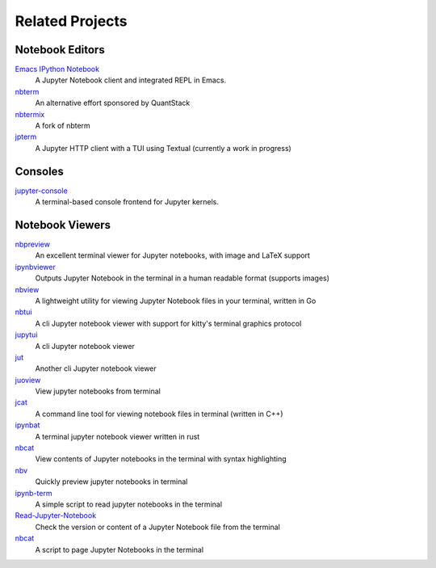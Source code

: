 ################
Related Projects
################

****************
Notebook Editors
****************

`Emacs IPython Notebook <http://millejoh.github.io/emacs-ipython-notebook/>`_
   A Jupyter Notebook client and integrated REPL in Emacs.

`nbterm <https://github.com/davidbrochart/nbterm>`_
   An alternative effort sponsored by QuantStack

`nbtermix <https://github.com/mtatton/nbtermix>`_
   A fork of nbterm

`jpterm <https://github.com/davidbrochart/jpterm>`_
   A Jupyter HTTP client with a TUI using Textual (currently a work in progress)

********
Consoles
********

`jupyter-console <https://github.com/jupyter/jupyter_console>`_
   A terminal-based console frontend for Jupyter kernels.

****************
Notebook Viewers
****************

`nbpreview <https://github.com/paw-lu/nbpreview>`_
   An excellent terminal viewer for Jupyter notebooks, with image and LaTeX support

`ipynbviewer <https://github.com/PaulEcoffet/ipynbviewer>`_
   Outputs Jupyter Notebook in the terminal in a human readable format (supports images)

`nbview <https://github.com/beringresearch/nbview>`_
   A lightweight utility for viewing Jupyter Notebook files in your terminal, written in Go

`nbtui <https://github.com/chentau/nbtui>`_
   A cli Jupyter notebook viewer with support for kitty's terminal graphics protocol

`jupytui <https://github.com/mosiman/jupytui>`_
   A cli Jupyter notebook viewer

`jut <https://github.com/kracekumar/jut>`_
   Another cli Jupyter notebook viewer

`juoview <https://github.com/Artiomio/jupview>`_
   View jupyter notebooks from terminal

`jcat <https://github.com/ktw361/jcat>`_
   A command line tool for viewing notebook files in terminal (written in C++)

`ipynbat <https://github.com/edgarogh/ipynbat>`_
   A terminal jupyter notebook viewer written in rust

`nbcat <https://github.com/jlumpe/nbcat>`_
   View contents of Jupyter notebooks in the terminal with syntax highlighting

`nbv <https://github.com/lepisma/nbv>`_
   Quickly preview jupyter notebooks in terminal

`ipynb-term <https://github.com/jkreshpaj/ipynb-term>`_
   A simple script to read jupyter notebooks in the terminal

`Read-Jupyter-Notebook <https://github.com/qcw171717/Read-Jupyter-Notebook>`_
   Check the version or content of a Jupyter Notebook file from the terminal

`nbcat <https://gist.github.com/rkern/7bf123b94079821d2764a498de40a580>`_
   A script to page Jupyter Notebooks in the terminal
